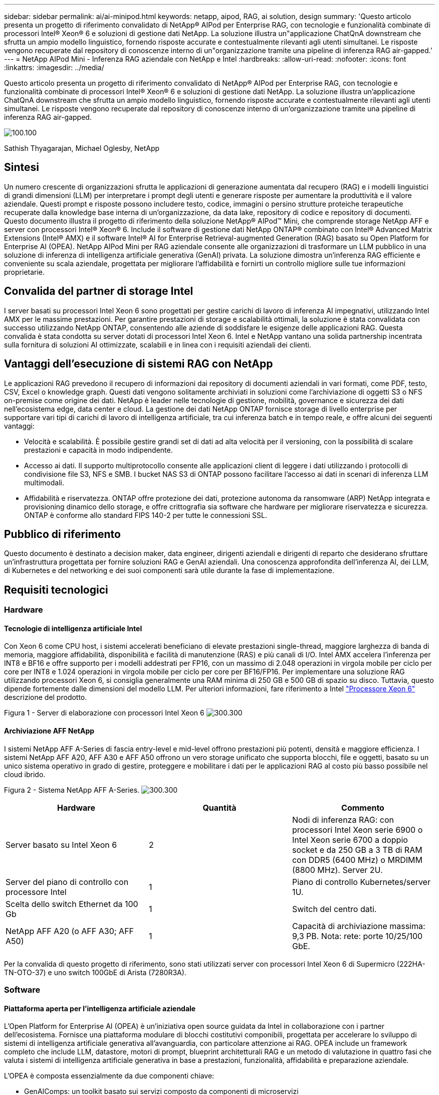 ---
sidebar: sidebar 
permalink: ai/ai-minipod.html 
keywords: netapp, aipod, RAG, ai solution, design 
summary: 'Questo articolo presenta un progetto di riferimento convalidato di NetApp® AIPod per Enterprise RAG, con tecnologie e funzionalità combinate di processori Intel® Xeon® 6 e soluzioni di gestione dati NetApp. La soluzione illustra un"applicazione ChatQnA downstream che sfrutta un ampio modello linguistico, fornendo risposte accurate e contestualmente rilevanti agli utenti simultanei. Le risposte vengono recuperate dal repository di conoscenze interno di un"organizzazione tramite una pipeline di inferenza RAG air-gapped.' 
---
= NetApp AIPod Mini - Inferenza RAG aziendale con NetApp e Intel
:hardbreaks:
:allow-uri-read: 
:nofooter: 
:icons: font
:linkattrs: 
:imagesdir: ../media/


[role="lead"]
Questo articolo presenta un progetto di riferimento convalidato di NetApp® AIPod per Enterprise RAG, con tecnologie e funzionalità combinate di processori Intel® Xeon® 6 e soluzioni di gestione dati NetApp. La soluzione illustra un'applicazione ChatQnA downstream che sfrutta un ampio modello linguistico, fornendo risposte accurate e contestualmente rilevanti agli utenti simultanei. Le risposte vengono recuperate dal repository di conoscenze interno di un'organizzazione tramite una pipeline di inferenza RAG air-gapped.

image:aipod-mini-image01.png["100.100"]

Sathish Thyagarajan, Michael Oglesby, NetApp



== Sintesi

Un numero crescente di organizzazioni sfrutta le applicazioni di generazione aumentata dal recupero (RAG) e i modelli linguistici di grandi dimensioni (LLM) per interpretare i prompt degli utenti e generare risposte per aumentare la produttività e il valore aziendale. Questi prompt e risposte possono includere testo, codice, immagini o persino strutture proteiche terapeutiche recuperate dalla knowledge base interna di un'organizzazione, da data lake, repository di codice e repository di documenti. Questo documento illustra il progetto di riferimento della soluzione NetApp® AIPod™ Mini, che comprende storage NetApp AFF e server con processori Intel® Xeon® 6. Include il software di gestione dati NetApp ONTAP® combinato con Intel® Advanced Matrix Extensions (Intel® AMX) e il software Intel® AI for Enterprise Retrieval-augmented Generation (RAG) basato su Open Platform for Enterprise AI (OPEA). NetApp AIPod Mini per RAG aziendale consente alle organizzazioni di trasformare un LLM pubblico in una soluzione di inferenza di intelligenza artificiale generativa (GenAI) privata. La soluzione dimostra un'inferenza RAG efficiente e conveniente su scala aziendale, progettata per migliorare l'affidabilità e fornirti un controllo migliore sulle tue informazioni proprietarie.



== Convalida del partner di storage Intel

I server basati su processori Intel Xeon 6 sono progettati per gestire carichi di lavoro di inferenza AI impegnativi, utilizzando Intel AMX per le massime prestazioni. Per garantire prestazioni di storage e scalabilità ottimali, la soluzione è stata convalidata con successo utilizzando NetApp ONTAP, consentendo alle aziende di soddisfare le esigenze delle applicazioni RAG. Questa convalida è stata condotta su server dotati di processori Intel Xeon 6. Intel e NetApp vantano una solida partnership incentrata sulla fornitura di soluzioni AI ottimizzate, scalabili e in linea con i requisiti aziendali dei clienti.



== Vantaggi dell'esecuzione di sistemi RAG con NetApp

Le applicazioni RAG prevedono il recupero di informazioni dai repository di documenti aziendali in vari formati, come PDF, testo, CSV, Excel o knowledge graph. Questi dati vengono solitamente archiviati in soluzioni come l'archiviazione di oggetti S3 o NFS on-premise come origine dei dati. NetApp è leader nelle tecnologie di gestione, mobilità, governance e sicurezza dei dati nell'ecosistema edge, data center e cloud. La gestione dei dati NetApp ONTAP fornisce storage di livello enterprise per supportare vari tipi di carichi di lavoro di intelligenza artificiale, tra cui inferenza batch e in tempo reale, e offre alcuni dei seguenti vantaggi:

* Velocità e scalabilità. È possibile gestire grandi set di dati ad alta velocità per il versioning, con la possibilità di scalare prestazioni e capacità in modo indipendente.
* Accesso ai dati. Il supporto multiprotocollo consente alle applicazioni client di leggere i dati utilizzando i protocolli di condivisione file S3, NFS e SMB. I bucket NAS S3 di ONTAP possono facilitare l'accesso ai dati in scenari di inferenza LLM multimodali.
* Affidabilità e riservatezza. ONTAP offre protezione dei dati, protezione autonoma da ransomware (ARP) NetApp integrata e provisioning dinamico dello storage, e offre crittografia sia software che hardware per migliorare riservatezza e sicurezza. ONTAP è conforme allo standard FIPS 140-2 per tutte le connessioni SSL.




== Pubblico di riferimento

Questo documento è destinato a decision maker, data engineer, dirigenti aziendali e dirigenti di reparto che desiderano sfruttare un'infrastruttura progettata per fornire soluzioni RAG e GenAI aziendali. Una conoscenza approfondita dell'inferenza AI, dei LLM, di Kubernetes e del networking e dei suoi componenti sarà utile durante la fase di implementazione.



== Requisiti tecnologici



=== Hardware



==== Tecnologie di intelligenza artificiale Intel

Con Xeon 6 come CPU host, i sistemi accelerati beneficiano di elevate prestazioni single-thread, maggiore larghezza di banda di memoria, maggiore affidabilità, disponibilità e facilità di manutenzione (RAS) e più canali di I/O. Intel AMX accelera l'inferenza per INT8 e BF16 e offre supporto per i modelli addestrati per FP16, con un massimo di 2.048 operazioni in virgola mobile per ciclo per core per INT8 e 1.024 operazioni in virgola mobile per ciclo per core per BF16/FP16. Per implementare una soluzione RAG utilizzando processori Xeon 6, si consiglia generalmente una RAM minima di 250 GB e 500 GB di spazio su disco. Tuttavia, questo dipende fortemente dalle dimensioni del modello LLM. Per ulteriori informazioni, fare riferimento a Intel  https://www.intel.com/content/dam/www/central-libraries/us/en/documents/2024-05/intel-xeon-6-product-brief.pdf["Processore Xeon 6"^] descrizione del prodotto.

Figura 1 - Server di elaborazione con processori Intel Xeon 6 image:aipod-mini-image02.png["300.300"]



==== Archiviazione AFF NetApp

I sistemi NetApp AFF A-Series di fascia entry-level e mid-level offrono prestazioni più potenti, densità e maggiore efficienza. I sistemi NetApp AFF A20, AFF A30 e AFF A50 offrono un vero storage unificato che supporta blocchi, file e oggetti, basato su un unico sistema operativo in grado di gestire, proteggere e mobilitare i dati per le applicazioni RAG al costo più basso possibile nel cloud ibrido.

Figura 2 - Sistema NetApp AFF A-Series. image:aipod-mini-image03.png["300.300"]

|===
| *Hardware* | *Quantità* | *Commento* 


| Server basato su Intel Xeon 6 | 2 | Nodi di inferenza RAG: con processori Intel Xeon serie 6900 o Intel Xeon serie 6700 a doppio socket e da 250 GB a 3 TB di RAM con DDR5 (6400 MHz) o MRDIMM (8800 MHz). Server 2U. 


| Server del piano di controllo con processore Intel | 1 | Piano di controllo Kubernetes/server 1U. 


| Scelta dello switch Ethernet da 100 Gb | 1 | Switch del centro dati. 


| NetApp AFF A20 (o AFF A30; AFF A50) | 1 | Capacità di archiviazione massima: 9,3 PB. Nota: rete: porte 10/25/100 GbE. 
|===
Per la convalida di questo progetto di riferimento, sono stati utilizzati server con processori Intel Xeon 6 di Supermicro (222HA-TN-OTO-37) e uno switch 100GbE di Arista (7280R3A).



=== Software



==== Piattaforma aperta per l'intelligenza artificiale aziendale

L'Open Platform for Enterprise AI (OPEA) è un'iniziativa open source guidata da Intel in collaborazione con i partner dell'ecosistema. Fornisce una piattaforma modulare di blocchi costitutivi componibili, progettata per accelerare lo sviluppo di sistemi di intelligenza artificiale generativa all'avanguardia, con particolare attenzione ai RAG. OPEA include un framework completo che include LLM, datastore, motori di prompt, blueprint architetturali RAG e un metodo di valutazione in quattro fasi che valuta i sistemi di intelligenza artificiale generativa in base a prestazioni, funzionalità, affidabilità e preparazione aziendale.

L'OPEA è composta essenzialmente da due componenti chiave:

* GenAIComps: un toolkit basato sui servizi composto da componenti di microservizi
* GenAIExamples: soluzioni pronte per l'uso come ChatQnA che dimostrano casi d'uso pratici


Per maggiori dettagli, vedere il  https://opea-project.github.io/latest/index.html["Documentazione del progetto OPEA"^]



==== Inferenza Intel AI for Enterprise basata su OPEA

OPEA per Intel AI for Enterprise RAG semplifica la trasformazione dei dati aziendali in informazioni fruibili. Basato su processori Intel Xeon, integra componenti di partner del settore per offrire un approccio semplificato all'implementazione di soluzioni aziendali. Si adatta perfettamente a framework di orchestrazione collaudati, offrendo la flessibilità e la possibilità di scelta di cui la tua azienda ha bisogno.

Basandosi sulle fondamenta di OPEA, Intel AI for Enterprise RAG amplia questa base con funzionalità chiave che migliorano scalabilità, sicurezza ed esperienza utente. Queste funzionalità includono funzionalità di service mesh per una perfetta integrazione con le moderne architetture basate sui servizi, convalida pronta per la produzione per l'affidabilità della pipeline e un'interfaccia utente ricca di funzionalità per RAG come servizio, che consente una facile gestione e monitoraggio dei flussi di lavoro. Inoltre, il supporto di Intel e dei partner fornisce accesso a un ampio ecosistema di soluzioni, combinato con la gestione integrata di identità e accessi (IAM) con interfaccia utente e applicazioni per operazioni sicure e conformi. Guardrail programmabili forniscono un controllo granulare sul comportamento della pipeline, consentendo impostazioni di sicurezza e conformità personalizzate.



==== NetApp ONTAP

NetApp ONTAP è la tecnologia fondamentale alla base delle soluzioni di storage dati critici di NetApp. ONTAP include diverse funzionalità di gestione e protezione dei dati, come la protezione automatica da ransomware contro gli attacchi informatici, funzionalità integrate di trasporto dati e funzionalità di efficienza dello storage. Questi vantaggi si applicano a una vasta gamma di architetture, da quelle on-premise a quelle multicloud ibride in NAS, SAN, storage a oggetti e software-defined per distribuzioni LLM. È possibile utilizzare un server di storage a oggetti ONTAP S3 in un cluster ONTAP per distribuire applicazioni RAG, sfruttando l'efficienza e la sicurezza dello storage di ONTAP, fornite tramite utenti autorizzati e applicazioni client. Per ulteriori informazioni, fare riferimento a. https://docs.netapp.com/us-en/ontap/s3-config/index.html["Informazioni sulla configurazione di ONTAP S3"^]



==== Trident di NetApp

Il software NetApp Trident™ è un orchestratore di storage open source e completamente supportato per container e distribuzioni Kubernetes, tra cui Red Hat OpenShift. Trident funziona con l'intero portfolio di storage NetApp, incluso NetApp ONTAP, e supporta anche connessioni NFS e iSCSI. Per ulteriori informazioni, fare riferimento a. https://github.com/NetApp/trident["NetApp Trident su Git"^]

|===
| *Software* | *Versione* | *Commento* 


| OPEA per Intel AI per aziende RAG | 1.1.2 | Piattaforma RAG aziendale basata sui microservizi OPEA 


| Interfaccia di archiviazione del contenitore (driver CSI) | NetApp Trident 25.02 | Abilita il provisioning dinamico, le copie NetApp Snapshot™ e i volumi. 


| Ubuntu | 22.04.5 | Sistema operativo su cluster a due nodi 


| Orchestrazione di container | Kubernetes 1.31.4 | Ambiente per eseguire il framework RAG 


| ONTAP | ONTAP 9.16.1P4 | Sistema operativo di archiviazione su AFF A20. Include Vscan e ARP. 
|===


== Implementazione della soluzione



=== Stack software

La soluzione è implementata su un cluster Kubernetes composto da nodi applicativi basati su Intel Xeon. Sono necessari almeno tre nodi per implementare l'alta disponibilità di base per il piano di controllo di Kubernetes. Abbiamo convalidato la soluzione utilizzando il seguente layout di cluster.

Tabella 3 - Layout del cluster Kubernetes

|===
| Nodo | Ruolo | Quantità 


| Server con processori Intel Xeon 6 e 1 TB di RAM | Nodo app, nodo piano di controllo | 2 


| Server generico | Nodo del piano di controllo | 1 
|===
La figura seguente illustra una “vista dello stack software” della soluzione. image:aipod-mini-image04.png["600.600"]



=== Fasi di implementazione



==== Distribuisci l'appliance di archiviazione ONTAP

Distribuisci e predisponi il tuo dispositivo di storage NetApp ONTAP. Per ulteriori informazioni, fare riferimento alla https://docs.netapp.com/us-en/ontap-systems-family/["Documentazione sui sistemi hardware ONTAP"^] .



==== Configurare un ONTAP SVM per l'accesso NFS e S3

Configurare una macchina virtuale di archiviazione ONTAP (SVM) per l'accesso NFS e S3 su una rete accessibile dai nodi Kubernetes.

Per creare una SVM utilizzando ONTAP System Manager, accedere a Storage > Storage VM e fare clic sul pulsante + Aggiungi. Quando si abilita l'accesso S3 per la SVM, scegliere l'opzione per utilizzare un certificato firmato da una CA esterna (autorità di certificazione), non un certificato generato dal sistema. È possibile utilizzare un certificato autofirmato o un certificato firmato da una CA pubblicamente attendibile. Per ulteriori dettagli, fare riferimento a  https://docs.netapp.com/us-en/ontap/index.html["Documentazione ONTAP."^]

Lo screenshot seguente illustra la creazione di una SVM utilizzando ONTAP System Manager. Modificare i dettagli secondo necessità in base al proprio ambiente.

Figura 4 - Creazione di SVM tramite ONTAP System Manager. image:aipod-mini-image05.png["600.600"]image:aipod-mini-image06.png["600.600"]



==== Configurare le autorizzazioni S3

Configurare le impostazioni utente/gruppo S3 per la SVM creata nel passaggio precedente. Assicurarsi di disporre di un utente con accesso completo a tutte le operazioni API S3 per quella SVM. Per i dettagli, consultare la documentazione di ONTAP S3.

Nota: questo utente sarà necessario per il servizio di acquisizione dati dell'applicazione Intel AI for Enterprise RAG. Se hai creato la tua SVM utilizzando ONTAP System Manager, quest'ultimo avrà creato automaticamente un utente denominato  `sm_s3_user` e una politica denominata  `FullAccess` quando hai creato il tuo SVM, ma non ti saranno state assegnate autorizzazioni  `sm_s3_user` .

Per modificare le autorizzazioni per questo utente, vai su Archiviazione > VM di archiviazione, fai clic sul nome dell'SVM creato nel passaggio precedente, fai clic su Impostazioni, quindi fai clic sull'icona della matita accanto a "S3". Per assegnare  `sm_s3_user` accesso completo a tutte le operazioni API S3, crea un nuovo gruppo che associa  `sm_s3_user` con il  `FullAccess` politica come illustrato nello screenshot seguente.

Figura 5 - Autorizzazioni S3.

image:aipod-mini-image07.png["600.600"]



==== Creare un bucket S3

Crea un bucket S3 all'interno della SVM creata in precedenza. Per creare una SVM utilizzando ONTAP System Manager, vai a Storage > Bucket e fai clic sul pulsante + Aggiungi. Per ulteriori dettagli, consulta la documentazione di ONTAP S3.

La seguente schermata illustra la creazione di un bucket S3 utilizzando ONTAP System Manager.

Figura 6 - Creazione di un bucket S3. image:aipod-mini-image08.png["600.600"]



==== Configurare le autorizzazioni del bucket S3

Configura le autorizzazioni per il bucket S3 creato nel passaggio precedente. Assicurati che l'utente configurato nel passaggio precedente disponga delle seguenti autorizzazioni:  `GetObject, PutObject, DeleteObject, ListBucket, GetBucketAcl, GetObjectAcl, ListBucketMultipartUploads, ListMultipartUploadParts, GetObjectTagging, PutObjectTagging, DeleteObjectTagging, GetBucketLocation, GetBucketVersioning, PutBucketVersioning, ListBucketVersions, GetBucketPolicy, PutBucketPolicy, DeleteBucketPolicy, PutLifecycleConfiguration, GetLifecycleConfiguration, GetBucketCORS, PutBucketCORS.`

Per modificare le autorizzazioni del bucket S3 utilizzando ONTAP System Manager, accedere a Storage > Bucket, fare clic sul nome del bucket, quindi su Autorizzazioni e infine su Modifica. Fare riferimento a  https://docs.netapp.com/us-en/ontap/object-storage-management/index.html["Documentazione di ONTAP S3"^] per ulteriori dettagli.

La seguente schermata illustra le autorizzazioni bucket necessarie in ONTAP System Manager.

Figura 7 - Autorizzazioni del bucket S3. image:aipod-mini-image09.png["600.600"]



==== Crea una regola di condivisione delle risorse multiorigine del bucket

Utilizzando l'interfaccia a riga di comando di ONTAP, crea una regola CORS (Cross-Origin Resource Sharing) per il bucket creato in un passaggio precedente:

[source, cli]
----
ontap::> bucket cors-rule create -vserver erag -bucket erag-data -allowed-origins *erag.com -allowed-methods GET,HEAD,PUT,DELETE,POST -allowed-headers *
----
Questa regola consente all'applicazione web OPEA per Intel AI for Enterprise RAG di interagire con il bucket dall'interno di un browser web.



==== Distribuisci server

Distribuisci i tuoi server e installa Ubuntu 22.04 LTS su ogni server. Dopo aver installato Ubuntu, installa le utility NFS su ogni server. Per installare le utility NFS, esegui il seguente comando:

[source, cli]
----
 apt-get update && apt-get install nfs-common
----


==== Installa Kubernetes

Installa Kubernetes sui tuoi server utilizzando Kubespray. Per ulteriori informazioni, fare riferimento alla https://kubespray.io/["Documentazione di Kubespray"^] .



==== Installa il driver Trident CSI

Installa il driver NetApp Trident CSI nel tuo cluster Kubernetes. Per ulteriori informazioni, fare riferimento alla https://docs.netapp.com/us-en/trident/trident-get-started/kubernetes-deploy.html["Documentazione di installazione del Trident"^] .



==== Crea un back-end Trident

Crea un back-end Trident per la SVM creata in precedenza. Quando crei il back-end, usa  `ontap-nas` autista. Per ulteriori informazioni, fare riferimento alla https://docs.netapp.com/us-en/trident/trident-use/ontap-nas.html["Documentazione back-end di Trident"^] .



==== Creare una classe di storage

Crea una classe di storage Kubernetes corrispondente al back-end Trident creato nel passaggio precedente. Per maggiori dettagli, consulta la documentazione relativa alle classi di storage Trident.



==== OPEA per Intel AI per aziende RAG

Installa OPEA per Intel AI per Enterprise RAG nel tuo cluster Kubernetes. Fai riferimento a  https://github.com/opea-project/Enterprise-RAG/blob/release-1.2.0/deployment/README.md["Intel AI per l'implementazione di RAG aziendali"^] Per i dettagli, consultare la documentazione. Assicurarsi di prendere nota delle modifiche necessarie al file di configurazione descritte più avanti in questo documento. È necessario apportare queste modifiche prima di eseguire il playbook di installazione affinché l'applicazione Intel AI for Enterprise RAG funzioni correttamente con il sistema di storage ONTAP.



=== Abilita l'uso di ONTAP S3

Durante l'installazione di OPEA per Intel AI per Enterprise RAG, modificare il file di configurazione principale per abilitare l'uso di ONTAP S3 come repository di dati di origine.

Per abilitare l'uso di ONTAP S3, impostare i seguenti valori all'interno di  `edp` sezione.

Nota: per impostazione predefinita, l'applicazione Intel AI for Enterprise RAG acquisisce dati da tutti i bucket esistenti nella SVM. Se nella SVM sono presenti più bucket, è possibile modificare  `bucketNameRegexFilter` campo in modo che i dati vengano acquisiti solo da determinati bucket.

[source, cli]
----
edp:
  enabled: true
  namespace: edp
  dpGuard:
    enabled: false
  storageType: s3compatible
  s3compatible:
    region: "us-east-1"
    accessKeyId: "<your_access_key>"
    secretAccessKey: "<your_secret_key>"
    internalUrl: "https://<your_ONTAP_S3_interface>"
    externalUrl: "https://<your_ONTAP_S3_interface>"
    bucketNameRegexFilter: ".*"
----


=== Configurare le impostazioni di sincronizzazione pianificata

Durante l'installazione dell'applicazione OPEA per Intel AI for Enterprise RAG, abilitare  `scheduledSync` in modo che l'applicazione acquisisca automaticamente file nuovi o aggiornati dai bucket S3.

Quando  `scheduledSync` è abilitata, l'applicazione controlla automaticamente i bucket S3 di origine per individuare file nuovi o aggiornati. Tutti i file nuovi o aggiornati rilevati durante questo processo di sincronizzazione vengono automaticamente acquisiti e aggiunti alla knowledge base RAG. L'applicazione controlla i bucket di origine in base a un intervallo di tempo preimpostato. L'intervallo di tempo predefinito è di 60 secondi, il che significa che l'applicazione verifica la presenza di modifiche ogni 60 secondi. È possibile modificare questo intervallo in base alle proprie esigenze specifiche.

Per abilitare  `scheduledSync` e impostare l'intervallo di sincronizzazione, impostare i seguenti valori in  `deployment/components/edp/values.yaml:`

[source, cli]
----
celery:
  config:
    scheduledSync:
      enabled: true
      syncPeriodSeconds: "60"
----


=== Modifica le modalità di accesso al volume

In  `deployment/components/gmc/microservices-connector/helm/values.yaml` , per ogni volume nel  `pvc` elenco, cambia il  `accessMode` A  `ReadWriteMany` .

[source, cli]
----
pvc:
  modelLlm:
    name: model-volume-llm
    accessMode: ReadWriteMany
    storage: 100Gi
  modelEmbedding:
    name: model-volume-embedding
    accessMode: ReadWriteMany
    storage: 20Gi
  modelReranker:
    name: model-volume-reranker
    accessMode: ReadWriteMany
    storage: 10Gi
  vectorStore:
    name: vector-store-data
    accessMode: ReadWriteMany
    storage: 20Gi
----


=== (Facoltativo) Disabilita la verifica del certificato SSL

Se hai utilizzato un certificato autofirmato quando hai abilitato l'accesso S3 per la tua SVM, devi disabilitare la verifica del certificato SSL. Se hai utilizzato un certificato firmato da una CA pubblicamente attendibile, puoi saltare questo passaggio.

Per disabilitare la verifica del certificato SSL, impostare i seguenti valori in  `deployment/components/edp/values.yaml:`

[source, cli]
----
edpExternalUrl: "https://s3.erag.com"
edpExternalSecure: "true"
edpExternalCertVerify: "false"
edpInternalUrl: "edp-minio:9000"
edpInternalSecure: "true"
edpInternalCertVerify: "false"
----


==== Accedi a OPEA per Intel AI for Enterprise RAG UI

Accedi all'interfaccia utente OPEA per Intel AI for Enterprise RAG. Per ulteriori informazioni, fare riferimento alla https://github.com/opea-project/Enterprise-RAG/blob/release-1.1.2/deployment/README.md#interact-with-chatqna["Documentazione sulla distribuzione di Intel AI for Enterprise RAG"^] .

Figura 8: OPEA per Intel AI for Enterprise RAG UI. image:aipod-mini-image10.png["600.600"]



==== Ingestione di dati per RAG

Ora puoi importare file da includere nell'aumento delle query basato su RAG. Sono disponibili diverse opzioni per importare i file. Scegli l'opzione più adatta alle tue esigenze.

Nota: dopo l'acquisizione di un file, l'applicazione OPEA per Intel AI for Enterprise RAG verifica automaticamente la presenza di aggiornamenti al file e acquisisce gli aggiornamenti di conseguenza.

*Opzione 1: Caricamento diretto sul bucket S3. Per importare più file contemporaneamente, ti consigliamo di caricarli sul bucket S3 (quello creato in precedenza) utilizzando il client S3 che preferisci. Tra i client S3 più diffusi figurano AWS CLI, Amazon SDK for Python (Boto3), s3cmd, S3 Browser, Cyberduck e Commander One. Se i file sono di un tipo supportato, tutti i file caricati sul bucket S3 verranno automaticamente importati dall'applicazione OPEA per Intel AI for Enterprise RAG.

Nota: al momento in cui scriviamo, sono supportati i seguenti tipi di file: PDF, HTML, TXT, DOC, DOCX, PPT, PPTX, MD, XML, JSON, JSONL, YAML, XLS, XLSX, CSV, TIFF, JPG, JPEG, PNG e SVG.

È possibile utilizzare l'interfaccia utente di OPEA per Intel AI for Enterprise RAG per verificare che i file siano stati correttamente acquisiti. Per maggiori dettagli, consultare la documentazione relativa all'interfaccia utente di Intel AI for Enterprise RAG. Si noti che l'acquisizione di un numero elevato di file potrebbe richiedere del tempo.

*Opzione 2: Caricamento tramite l'interfaccia utente. Se devi importare solo un numero limitato di file, puoi importarli tramite l'interfaccia utente di OPEA per Intel AI for Enterprise RAG. Per maggiori dettagli, consulta la documentazione relativa all'interfaccia utente di Intel AI for Enterprise RAG.

Figura 9 - Interfaccia utente per l'acquisizione dei dati. image:aipod-mini-image11.png["600.600"]



==== Eseguire query di chat

Ora puoi "chattare" con l'applicazione OPEA per Intel AI for Enterprise RAG utilizzando l'interfaccia utente della chat inclusa. Quando risponde alle tue domande, l'applicazione esegue la RAG utilizzando i file ingeriti. Ciò significa che l'applicazione cerca automaticamente le informazioni rilevanti all'interno dei file ingeriti e le integra nelle risposte alle tue domande.



== Guida al dimensionamento

Nell'ambito del nostro lavoro di convalida, abbiamo condotto test prestazionali in collaborazione con Intel. Questi test hanno prodotto le indicazioni di dimensionamento illustrate nella tabella seguente.

|===
| Caratterizzazioni | Valore | Commento 


| Dimensioni del modello | 20 miliardi di parametri | Llama-8B, Llama-13B, Mistral 7B, Qwen 14B, DeepSeek Distill 8B 


| Dimensione di input | ~2k gettoni | ~4 pagine 


| Dimensione dell'output | ~2k gettoni | ~4 pagine 


| utenti simultanei | 32 | Con "utenti simultanei" si intendono richieste rapide che inviano query contemporaneamente. 
|===
Nota: le indicazioni sul dimensionamento presentate sopra si basano sulla convalida delle prestazioni e sui risultati dei test raccolti utilizzando processori Intel Xeon 6 con 96 core. Per i clienti con token I/O e requisiti di dimensioni del modello simili, consigliamo di utilizzare server con processori Xeon 6 con 96 o 128 core.



== Conclusione

I sistemi RAG aziendali e gli LLM sono tecnologie che interagiscono per aiutare le organizzazioni a fornire risposte accurate e contestualizzate. Queste risposte prevedono il recupero di informazioni basato su una vasta raccolta di dati aziendali privati e interni. Utilizzando RAG, API, incorporamenti vettoriali e sistemi di storage ad alte prestazioni per interrogare i repository di documenti contenenti dati aziendali, i dati vengono elaborati in modo più rapido e sicuro. NetApp AIPod Mini combina l'infrastruttura dati intelligente di NetApp con le funzionalità di gestione dei dati ONTAP e i processori Intel Xeon 6, Intel AI for Enterprise RAG e lo stack software OPEA per supportare l'implementazione di applicazioni RAG ad alte prestazioni e indirizzare le organizzazioni verso la leadership nell'intelligenza artificiale.



== Riconoscimento

Questo documento è opera di Sathish Thyagarajan e Michael Ogelsby, membri del team di NetApp Solutions Engineering. Gli autori desiderano inoltre ringraziare il team di prodotto Enterprise AI di Intel – Ajay Mungara, Mikolaj Zyczynski, Igor Konopko, Ramakrishna Karamsetty, Michal Prostko, Shreejan Mistry e Ned Fiori – e gli altri membri del team NetApp – Lawrence Bunka, Bobby Oommen e Jeff Liborio – per il loro continuo supporto e aiuto durante la convalida di questa soluzione.



== Distinta base

Di seguito è riportato il BOM utilizzato per la convalida funzionale di questa soluzione e può essere utilizzato come riferimento. È possibile utilizzare qualsiasi server o componente di rete (o anche una rete esistente con larghezza di banda preferibilmente di 100 GbE) che si allinei alla seguente configurazione.

Per il server dell'app:

|===
| *Codice parte* | *Descrizione del prodotto* | *Quantità* 


| 222HA-TN-OTO-37 | Hyper SuperServer SYS-222HA-TN /2U | 2 


| P4X-GNR6972P-SRPL2-UCC | Processore Intel Xeon 6972P 2P 128C 2G 504M 500W SGX512 | 2 


| RAM | MEM-DR564MC-ER64(x16)64GB DDR5-6400 2RX4 (16Gb) ECC RDIMM | 32 


|  | HDS-M2N4-960G0-E1-TXD-NON-080(x2) SSD M.2 NVMe PCIe4 960 GB 1DWPD TLC D, 80 mm | 2 


|  | Alimentatore ridondante WS-1K63A-1R(x2)1U da 692W/1600W a singola uscita. Dissipazione termica di 2361 BTU/ora con temperatura massima di circa 59 °C. | 4 
|===
Per il server di controllo:

|===


| *Codice parte* | *Descrizione del prodotto* | *Quantità* 


| 511R-M-OTO-17 | OTTIMIZZATO FINO A 1U X13SCH-SYS, CSE-813MF2TS-R0RCNBP, PWS-602A-1R | 1 


| P4X-GNR6972P-SRPL2-UCC | P4D-G7400-SRL66(x1) ADL Pentium G7400 | 1 


| RAM | MEM-DR516MB-EU48(x2)UDIMM ECC DDR5-4800 1Rx8 (16Gb) da 16 GB | 1 


|  | HDS-M2N4-960G0-E1-TXD-NON-080(x2) SSD M.2 NVMe PCIe4 960 GB 1DWPD TLC D, 80 mm | 2 
|===
Per lo switch di rete:

|===


| *Codice parte* | *Descrizione del prodotto* | *Quantità* 


| DCS-7280CR3A | Arista 7280R3A 28x100 GbE | 1 
|===
Archiviazione AFF NetApp:

|===


| *Codice parte* | *Descrizione del prodotto* | *Quantità* 


| AFF-A20A-100-C | Sistema AFF A20 HA, -C | 1 


| X800-42U-R6-C | Jumper Crd, in cabina, C13-C14, -C | 2 


| X97602A-C | Alimentatore, 1600W, Titanio, -C | 2 


| X66211B-2-N-C | Cavo, 100 GbE, QSFP28-QSFP28, Cu, 2 m, -C | 4 


| X66240A-05-N-C | Cavo, 25 GbE, SFP28-SFP28, Cu, 0,5 m, -C | 2 


| X5532A-N-C | Binario, 4 pali, sottile, foro rotondo/quadrato, piccolo, regolabile, 24-32, -C | 1 


| X4024A-2-A-C | Unità Pack 2X1,92 TB, NVMe4, SED, -C | 6 


| X60130A-C | Modulo IO, 2PT, 100 GbE, -C | 2 


| X60132A-C | Modulo IO, 4PT, 10/25 GbE, -C | 2 


| SW-ONTAPB-FLASH-A20-C | SW, pacchetto base ONTAP, per TB, Flash, A20, -C | 23 
|===


== Dove trovare ulteriori informazioni

Per ulteriori informazioni sulle informazioni descritte in questo documento, consultare i seguenti documenti e/o siti Web:

https://www.netapp.com/support-and-training/documentation/ONTAP%20S3%20configuration%20workflow/["Documentazione sui prodotti NetApp"^]

link:https://github.com/opea-project/Enterprise-RAG/tree/main["Progetto OPEA"]

https://github.com/opea-project/Enterprise-RAG/tree/main/deployment/playbooks["Manuale di distribuzione OPEA Enterprise RAG"^]

